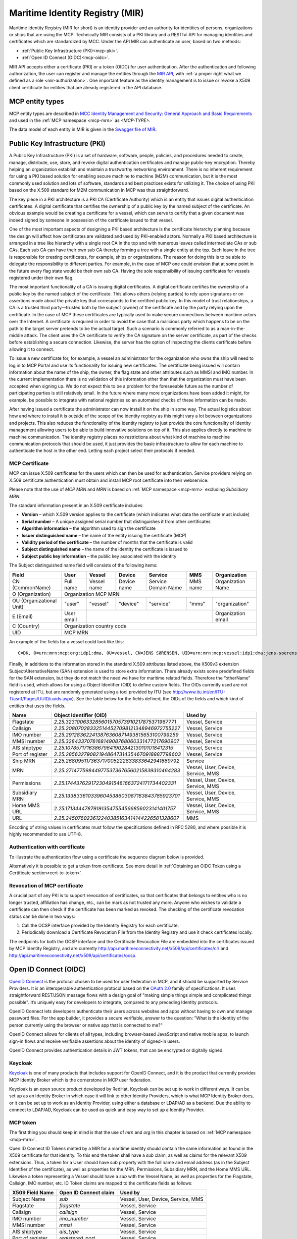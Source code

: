 .. _mir:

Maritime Identity Registry (MIR)
================================
Maritime Identity Registry (MIR for short) is an identity provider and an authority for identities of persons, organizations or ships that are using the MCP.
Technically MIR consists of a PKI library and a RESTful API for managing identities and certificates which are standardized by MCC.
Under the API MIR can authenticate an user, based on two methods:

* :ref:`Public Key Infrastructure (PKI)<mcp-pki>`.
* :ref:`Open ID Connect (OIDC)<mcp-oidc>`.

MIR API accepts either a certificate (PKI) or a token (OIDC) for user authentication.
After the authentication and following authorization, the user can register and manage the entities through the `MIR API <https://api.maritimeconnectivity.net/v2/api-docs>`__, with :ref:`a proper right what we defined as a role <mir-authorization>`.
One important feature as the identity management is to issue or revoke a X509 client certificate for entities that are already registered in the API database.

.. _mcp-type:

MCP entity types
-----------------
MCP entity types are described in `MCC Identity Management and Security: General Approach and Basic Requirements <https://maritimeconnectivity.net/docs/mcp-idsec-1-v2.pdf>`__ and used in the :ref:`MCP namespace <mcp-mrn>` as *<MCP-TYPE>*.

The data model of each entity in MIR is given in the `Swagger file of MIR <https://api.maritimeconnectivity.net/v2/api-docs>`__.


.. _mcp-pki:

Public Key Infrastructure (PKI)
-------------------------------
A Public Key Infrastructure (PKI) is a set of hardware, software, people, policies, and procedures needed to create, manage, distribute, use, store, and revoke digital authentication certificates and manage public-key encryption. Thereby helping an organization establish and maintain a trustworthy networking environment. There is no inherent requirement for using a PKI based solution for enabling secure machine to machine (M2M) communication, but it is the most commonly used solution and lots of software, standards and best practices exists for utilizing it. The choice of using PKI based on the X.509 standard for M2M communication in MCP was thus straightforward.

The key piece in a PKI architecture is a PKI CA (Certificate Authority) which is an entity that issues digital authentication certificates. A digital certificate that certifies the ownership of a public key by the named subject of the certificate. An obvious example would be creating a certificate for a vessel, which can serve to certify that a given document was indeed signed by someone in possession of the certificate issued to that vessel.

One of the most important aspects of designing a PKI based architecture is the certificate hierarchy planning because the design will affect how certificates are validated and used by PKI-enabled actors. Normally a PKI based architecture is arranged in a tree like hierarchy with a single root CA in the top and with numerous leaves called intermediate CAs or sub CAs. Each sub CA can have their own sub CA thereby forming a tree with a single entity at the top. Each leave in the tree is responsible for creating certificates, for example, ships or organizations. The reason for doing this is to be able to delegate the responsibility to different parties. For example, in the case of MCP one could envision that at some point in the future every flag state would be their own sub CA. Having the sole responsibility of issuing certificates for vessels registered under their own flag.

.. image:: _static/image/pki_hierarchy.png
    :align: center
    :alt: PKI hierarchy

The most important functionality of a CA is issuing digital certificates. A digital certificate certifies the ownership of a public key by the named subject of the certificate. This allows others (relying parties) to rely upon signatures or on assertions made about the private key that corresponds to the certified public key. In this model of trust relationships, a CA is a trusted third party—trusted both by the subject (owner) of the certificate and by the party relying upon the certificate. In the case of MCP these certificates are typically used to make secure connections between maritime actors over the Internet. A certificate is required in order to avoid the case that a malicious party which happens to be on the path to the target server pretends to be the actual target. Such a scenario is commonly referred to as a man-in-the-middle attack. The client uses the CA certificate to verify the CA signature on the server certificate, as part of the checks before establishing a secure connection. Likewise, the server has the option of inspecting the clients certificate before allowing it to connect.

To issue a new certificate for, for example, a vessel an administrator for the organization who owns the ship will need to log in to MCP Portal and use its functionality for issuing new certificates. The certificate being issued will contain information about the name of the ship, the owner, the flag state and other attributes such as MMSI and IMO number. In the current implementation there is no validation of this information other than that the organization must have been accepted when signing up. We do not expect this to be a problem for the foreseeable future as the number of participating parties is still relatively small. In the future where many more organizations have been added it might, for example, be possible to integrate with national registries so an automated checks of these information can be made.

After having issued a certificate the administrator can now install it on the ship in some way. The actual logistics about how and where to install it is outside of the scope of the identity registry as this might vary a lot between organizations and projects. This also reduces the functionality of the identity registry to just provide the core functionality of Identity management allowing users to be able to build innovative solutions on top of it. This also applies directly to machine to machine communication. The identity registry places no restrictions about what kind of machine to machine communication protocols that should be used, it just provides the basic infrastructure to allow for each machine to authenticate the host in the other end. Letting each project select their protocols if needed.

.. _mcp-pki-cert-profile:

MCP Certificate
^^^^^^^^^^^^^^^^
MCP can issue X.509 certificates for the users which can then be used for authentication. Service providers relying on X.509 certificate authentication must obtain and install MCP root certificate into their webservice.

Please note that the use of *MCP MRN* and *MRN* is based on :ref:`MCP namespace <mcp-mrn>` excluding *Subsidiary MRN*.

The standard information present in an X.509 certificate includes:

* **Version** – which X.509 version applies to the certificate (which indicates what data the certificate must include)

* **Serial number** – A unique assigned serial number that distinguishes it from other certificates

* **Algorithm information** – the algorithm used to sign the certificate

* **Issuer distinguished name** – the name of the entity issuing the certificate (MCP)

* **Validity period of the certificate** – the number of months that the certificate is valid

* **Subject distinguished name** – the name of the identity the certificate is issued to

* **Subject public key information** – the public key associated with the identity

The Subject distinguished name field will consists of the following items:

+------------------------+----------+-----------+-----------+-------------------+--------+--------------------+
| Field                  | User     | Vessel    | Device    | Service           | MMS    | Organization       |
+========================+==========+===========+===========+===================+========+====================+
|CN (CommonName)         |Full name |Vessel name|Device name|Service Domain Name|MMS name|Organization Name   |
+------------------------+----------+-----------+-----------+-------------------+--------+--------------------+
|O (Organization)        |                            Organization MCP MRN                                    |
+------------------------+----------+-----------+-----------+-------------------+--------+--------------------+
|OU (Organizational Unit)|"user"    |"vessel"   |"device"   |"service"          |"mms"   |"organization"      |
+------------------------+----------+-----------+-----------+-------------------+--------+--------------------+
|E (Email)               |User email|                                                    |Organization email  |
+------------------------+----------+-----------+-----------+-------------------+--------+--------------------+
|C (Country)             |                             Organization country code                              |
+------------------------+----------+-----------+-----------+-------------------+--------+--------------------+
|UID                     |                               MCP MRN                                              |
+------------------------+----------+-----------+-----------+-------------------+--------+--------------------+

An example of the fields for a vessel could look like this::

  C=DK, O=urn:mrn:mcp:org:idp1:dma, OU=vessel, CN=JENS SØRENSEN, UID=urn:mrn:mcp:vessel:idp1:dma:jens-soerensen

Finally, In additions to the information stored in the standard X.509 attributes listed above, the X509v3 extension SubjectAlternativeName (SAN) extension is used to store extra information. There already exists some predefined fields for the SAN extension, but they do not match the need we have for maritime related fields. Therefore the “otherName” field is used, which allows for using a Object Identifier (OID) to define custom fields. The OIDs currently used are not registered at ITU, but are randomly generated using a tool provided by ITU (see http://www.itu.int/en/ITU-T/asn1/Pages/UUID/uuids.aspx). See the table below for the fields defined, the OIDs of the fields and which kind of entities that uses the fields.

+-----------------+------------------------------------------------+---------------------------------------+
| Name            | Object Identifier (OID)                        | Used by                               |
+=================+================================================+=======================================+
| Flagstate       |`2.25.323100633285601570573910217875371967771`  | Vessel, Service                       |
+-----------------+------------------------------------------------+---------------------------------------+
| Callsign        |`2.25.208070283325144527098121348946972755227`  | Vessel, Service                       |
+-----------------+------------------------------------------------+---------------------------------------+
| IMO number      |`2.25.291283622413876360871493815653100799259`  | Vessel, Service                       |
+-----------------+------------------------------------------------+---------------------------------------+
| MMSI number     |`2.25.328433707816814908768060331477217690907`  | Vessel, Service                       |
+-----------------+------------------------------------------------+---------------------------------------+
| AIS shiptype    |`2.25.107857171638679641902842130101018412315`  | Vessel, Service                       |
+-----------------+------------------------------------------------+---------------------------------------+
| Port of register|`2.25.285632790821948647314354670918887798603`  | Vessel, Service                       |
+-----------------+------------------------------------------------+---------------------------------------+
| Ship MRN        |`2.25.268095117363717005222833833642941669792`  | Service                               |
+-----------------+------------------------------------------------+---------------------------------------+
| MRN             |`2.25.271477598449775373676560215839310464283`  | Vessel, User, Device, Service, MMS    |
+-----------------+------------------------------------------------+---------------------------------------+
| Permissions     |`2.25.174437629172304915481663724171734402331`  | Vessel, User, Device, Service, MMS    |
+-----------------+------------------------------------------------+---------------------------------------+
| Subsidiary MRN  |`2.25.133833610339604538603087183843785923701`  | Vessel, User, Device, Service, MMS    |
+-----------------+------------------------------------------------+---------------------------------------+
| Home MMS URL    |`2.25.171344478791913547554566856023141401757`  | Vessel, User, Device, Service, MMS    |
+-----------------+------------------------------------------------+---------------------------------------+
| URL             |`2.25.245076023612240385163414144226581328607`  | MMS                                   |
+-----------------+------------------------------------------------+---------------------------------------+

Encoding of string values in certificates must follow the specifications defined in RFC 5280, and where possible it is highly recommended to use UTF-8.

Authentication with certificate
^^^^^^^^^^^^^^^^^^^^^^^^^^^^^^^^^^^^^^^^^^^^^^^^
To illustrate the authentication flow using a certificate the sequence diagram below is provided.

.. image:: _static/image/cert_authentication_flow.png
    :align: center
    :alt: the sequence diagram of cert authentication flow

Alternatively it is possible to get a token from certificate. See more detail in :ref:`Obtaining an OIDC Token using a Certificate section<cert-to-token>`.

Revocation of MCP certificate
^^^^^^^^^^^^^^^^^^^^^^^^^^^^^^^^
A crucial part of any PKI is to support revocation of certificates, so that certificates that belongs to entities who is no longer trusted, affiliation has change, etc., can be mark as not trusted any more. Anyone who wishes to validate a certificate can then check if the certificate has been marked as revoked. The checking of the certificate revocation status can be done in two ways:

1. Call the OCSP interface provided by the Identity Registry for each certificate.
2. Periodically download a Certificate Revocation File from the Identity Registry and use it check certificates locally.

The endpoints for both the OCSP interface and the Certificate Revocation File are embedded into the certificates issued by MCP Identity Registry, and are currently http://api.maritimeconnectivity.net/x509/api/certificates/crl and http://api.maritimeconnectivity.net/x509/api/certificates/ocsp.

.. _mcp-oidc:

Open ID Connect (OIDC)
----------------------
`OpenID Connect <https://openid.net/connect>`__ is the protocol chosen to be used for user federation in MCP, and it should be supported by Service Providers. It is an interoperable authentication protocol based on the `OAuth 2.0 <https://oauth.net/2/>`__ family of specifications. It uses straightforward REST/JSON message flows with a design goal of "making simple things simple and complicated things possible". It’s uniquely easy for developers to integrate, compared to any preceding Identity protocols.

OpenID Connect lets developers authenticate their users across websites and apps without having to own and manage password files. For the app builder, it provides a secure verifiable, answer to the question: "What is the identity of the person currently using the browser or native app that is connected to me?"

OpenID Connect allows for clients of all types, including browser-based JavaScript and native mobile apps, to launch sign-in flows and receive verifiable assertions about the identity of signed-in users.

OpenID Connect provides authentication details in JWT tokens, that can be encrypted or digitally signed.

Keycloak
^^^^^^^^^^
`Keycloak <https://www.keycloak.org/>`__ is one of many products that includes support for OpenID Connect, and it is the product that currently provides MCP Identity Broker which is the cornerstone in MCP user federation.

Keycloak is an open source product developed by RedHat. Keycloak can be set up to work in different ways. It can be set up as an Identity Broker in which case it will link to other Identity Providers, which is what MCP Identity Broker does, or it can be set up to work as an Identity Provider, using either a database or LDAP/AD as a backend. Due the ability to connect to LDAP/AD, Keycloak can be used as quick and easy way to set up a Identity Provider.

.. _mcp-token:

MCP token
^^^^^^^^^
The first thing you should keep in mind is that the use of *mrn* and *org* in this chapter is based on :ref:`MCP namespace <mcp-mrn>`.

Open ID Connect ID Tokens minted by a MIR for a maritime identity should contain the same information as found in the X509 certificate for that identity. To this end the token shall have a `sub` claim, as well as claims for the relevant X509 extensions. Thus, a token for a User should have `sub` property with the full name and email address (as in the Subject Identifier of the certificate), as well as properties for the MRN, Permissions, Subsidiary MRN, and the Home MMS URL. Likewise a token representing a Vessel should have a `sub` with the Vessel Name, as well as properties for the Flagstate, Callsign, IMO number, etc. ID Token claims are mapped to the certificate fields as follows:

+-----------------+------------------------------------------------+---------------------------------------+
| X509 Field Name | Open ID Connect claim                          | Used by                               |
+=================+================================================+=======================================+
| Subject Name    |`sub`                                           | Vessel, User, Device, Service, MMS    |
+-----------------+------------------------------------------------+---------------------------------------+
| Flagstate       |`flagstate`                                     | Vessel, Service                       |
+-----------------+------------------------------------------------+---------------------------------------+
| Callsign        |`callsign`  					   | Vessel, Service                       |
+-----------------+------------------------------------------------+---------------------------------------+
| IMO number      |`imo_number`                                    | Vessel, Service                       |
+-----------------+------------------------------------------------+---------------------------------------+
| MMSI number     |`mmsi`                                          | Vessel, Service                       |
+-----------------+------------------------------------------------+---------------------------------------+
| AIS shiptype    |`ais_type`                                      | Vessel, Service                       |
+-----------------+------------------------------------------------+---------------------------------------+
| Port of register|`registered_port`                               | Vessel, Service                       |
+-----------------+------------------------------------------------+---------------------------------------+
| Ship MRN        |`vessel.mrn`  			           | Service                               |
+-----------------+------------------------------------------------+---------------------------------------+
| MRN             |`mrn`                                           | Vessel, User, Device, Service, MMS    |
+-----------------+------------------------------------------------+---------------------------------------+
| Permissions     |`permissions`                                   | Vessel, User, Device, Service, MMS    |
+-----------------+------------------------------------------------+---------------------------------------+
| Subsidiary MRN  |`subsidiary_mrn`                                | Vessel, User, Device, Service, MMS    |
+-----------------+------------------------------------------------+---------------------------------------+
| Home MMS URL    |`mms_url`                                       | Vessel, User, Device, Service, MMS    |
+-----------------+------------------------------------------------+---------------------------------------+
| URL             |`url`  					   | MMS                                   |
+-----------------+------------------------------------------------+---------------------------------------+

A Service of a Vessel should include the Vessel related claims in a `vessel` claim, which should be an `object` with the containing the claims of the Vessel.

Claims will be directly mapped from attributes provided by the organizations Identity Provider, so the Identity Provider must also provide these attributes, except for the "org"-attribute.

A thing to note here is that all the above attributes will not apply to all entity types, for example device or vessel entity will not have an email address.

Authentication with OIDC
^^^^^^^^^^^^^^^^^^^^^^^^^
To illustrate the authentication flows the sequence diagrams below is provided.

The first diagram below shows the standard `OpenID Connect Authorization Code Flow <http://openid.net/specs/openid-connect-core-1_0.html#CodeFlowAuth>`__ involving a browser being used by the user to access a service in the form of a webpage.

.. image:: _static/image/oidc_authentication_flow.png
    :align: center
    :alt: the sequence diagram of cert authentication flow

The second diagram shows the flow used when an authenticated user is accessing a backend service. For browser based services this scenario is often used when the browser retrieves data from backend services. In this scenario since the user is authenticated, the user has a token that is presented for authentication for the backend service.

.. image:: _static/image/backend_service_authentication_flow.png
    :align: center
    :alt: the sequence diagram of cert authentication flow

Getting connected to MCP
^^^^^^^^^^^^^^^^^^^^^^^^^^^^^^^^^^^^^^^^^^^^^^^^^^^^^^^^^
There are some requirements to enable identity brokerage in MCP.

Setting up an OIDC Identity Provider
~~~~~~~~~~~~~~~~~~~~~~~~~~~~~~~~~~~~~~~~~~~~~~
OpenID Connect is supported by the latest ADFS and `Keycloak <https://www.keycloak.org/>`__ releases. The MCP Identity Broker only supports the `OpenID Connect Authorization Code Flow <https://openid.net/specs/openid-connect-core-1_0.html#CodeFlowAuth>`__ when connecting to Identity Providers. This limitation only applies when the Identity Broker connects to Identity Providers, not when Services/Clients connects to the Identity Broker.

As default the MCP Identity Broker expects that an OpenID Connect Identity Provider provides all the claims required to create an MCP Identity Token, or indeed	a certificate. However, when the token is to represent a User, the `sub` claim may be omitted if the token does include at least the `email` and the `name` claims.


If your Identity Provider has the values in different attributes, some mapping can be set up.

The Identity Broker will generate and attach the organizations MRN and the users MRN to the user.

Setting up an OpenID Connect Identity Provider for multiple organizations
~~~~~~~~~~~~~~~~~~~~~~~~~~~~~~~~~~~~~~~~~~~~~~~~~~~~~~~~~~~~~~~~~~~~~~~~~~~~~~~~
MCP has some special Identity Providers that handles the authentication for multiple organizations. Current examples are "IALA" and "BIMCO ExtraNet". These Identity Providers are responsible for vetting the organizations they provide authentication for, so that it is confirmed that the organization is who they claim to be. New organizations can be added by these Identity Providers. Since MCP currently needs to know about organizations centrally to be able to (among other things) issue certificates, some extra information is needed from these Identity Providers, to be able to create them in the central Identity Registry, if they are not already known.

The extra information must be given as attributes, in addition to the attributes mentioned in 'Setting up an OpenID Connect Identity Provider':

As default MCP Identity Broker expect the following attributes to be provided by an OpenID Connect Identity Provider:

+-------------+---------------------------------------------------------------------------------------------------------------+
| Attribute   | Description                                                                                                   |
+=============+===============================================================================================================+
| mrn         | The Maritime Resource Name of the user.                                                                       |
+-------------+---------------------------------------------------------------------------------------------------------------+
| org         | The Maritime Resource Name of the parent organization of the user.                                            |
+-------------+---------------------------------------------------------------------------------------------------------------+
| org-name    | Human readable name of the parent organizations.                                                              |
+-------------+---------------------------------------------------------------------------------------------------------------+
| org-address | Address of the organization. It must be without linebreaks, ending with comma and the country of the address. |
+-------------+---------------------------------------------------------------------------------------------------------------+


Setting up an SAML2 Identity Provider
~~~~~~~~~~~~~~~~~~~~~~~~~~~~~~~~~~~~~~~~
SAML2 is supported by older ADFS releases.

+--------------------------------------------------------------------+-----------------------------------------------------------------------------------------+
| Attribute                                                          | Description                                                                             |
+====================================================================+=========================================================================================+
| NAMEID                                                             | The username of the user in the parent organization.                                    |
+--------------------------------------------------------------------+-----------------------------------------------------------------------------------------+
| http://schemas.xmlsoap.org/ws/2005/05/identity/claims/emailaddress | The email of the user.                                                                  |
+--------------------------------------------------------------------+-----------------------------------------------------------------------------------------+
| http://schemas.xmlsoap.org/ws/2005/05/identity/claims/givenname    | Firstname of the user.                                                                  |
+--------------------------------------------------------------------+-----------------------------------------------------------------------------------------+
| http://schemas.xmlsoap.org/ws/2005/05/identity/claims/surname      | Lastname of the user.                                                                   |
+--------------------------------------------------------------------+-----------------------------------------------------------------------------------------+
| http://schemas.microsoft.com/ws/2008/06/identity/claims/role       | List of permissions for this user assigned by the organization the user is a member of. |
+--------------------------------------------------------------------+-----------------------------------------------------------------------------------------+

If your Identity Provider has the values in different attributes, some mapping can be set up.

The Identity Broker will generate and attach the organizations MRN and the users MRN to the user.

.. _cert-to-token:

Obtaining an OIDC Token using a Certificate
^^^^^^^^^^^^^^^^^^^^^^^^^^^^^^^^^^^^^^^^^^^^^^^^^^^^^^^^^
It is possible to obtain OpenID Connect Tokens using certificate authentication. The idea is that instead of authenticating by being redirected to an Identity Provider as in the normal OpenID Connect flow, you authenticate at the Identity Broker by using your certificate (that has been issued by MCP Identity Registry). This authentication would work in the same way as when authenticating to any service. When authentication has been succesful the Identity Broker can then issue a JWT-token, which is what the OpenId Connect authentication use. So in effect what we have is a "bridge" between the 2 authentication approaches.

An example of use could be that a device (which has been issued certificates) wishes to authenticate securely with a service, but the service only supports OpenId Connect authentication. Using the approach mentioned above, the device can use its certificate to get an OpenId Connect token, which can then be used to authenticate to the service.

The flow looks like the diagram below:

.. image:: _static/image/diagram_oidc_authentication_using_cert.png
    :align: center
    :alt: getting a token from certificate

Example of Obtaining an OIDC Token using a Certificate
^^^^^^^^^^^^^^^^^^^^^^^^^^^^^^^^^^^^^^^^^^^^^^^^^^^^^^^^^^^^^^^
In this simple example we will assume that a certificate and key—​pair has been issued to the entity who wishes to authenticate. This example makes use of curl a command line tool available on Linux and Mac OS X.

The authentication involves 2 steps:

1. Obtaining a temporary Authorization Code using a certificate.
2. Obtaining a OpenId Connect Token using the Authorization Code.

These 2 steps are actually standard in the OpenID Connect Authorization Code Flow, though normally certificates are not the standard authentication method.

First we obtain the code by issuing this command::

  curl --verbose --location --cookie "" --key PrivateKey.pem --cert Certificate.pem 'https://maritimeid.maritimeconnectivity.net/auth/realms/MaritimeCloud/protocol/openid-connect/auth?client_id=cert2oidc&redirect_uri=http%3A%2F%2Flocalhost%3A99&response_type=code&kc_idp_hint=certificates&scope=openid'

Let us break down the command:

* ``curl --verbose --location --cookie ""``: ``curl`` is the tool itself. ``--verbose`` means it will be in verbose mode, ``--location`` means curl will follow HTTP redirects and ``--cookie ""`` activates the use of HTTP cookies which means that cookies received will be remember and used during redirects. We need to follow redirects since that is used by OpenID Connect to go back and forth between servers, and the verbose mode is needed because we would like to see where we are redirected — especially the last redirect, but more about that later.

* ``--key PrivateKey.pem --cert Certificate.pem``: Here the private key and the certificate is given to curl in PEM format.

* The last part is the URL which itself is multiple parts:

   * Address of the authentication endpoint: ``https://maritimeid.maritimeconnectivity.net/auth/realms/MaritimeCloud/protocol/openid-connect/auth``

   * Parameters: ``client_id=cert2oidc&redirect_uri=http%3A%2F%2Flocalhost&response_type=code&kc_idp_hint=certificates&scope=openid``. These can be also be broken down:

    + ``client_id=cert2oidc``: This is a special OpenID Connect client setup to be used for certificate authentication.

    + ``redirect_uri=http%3A%2F%2Flocalhost%3A99``: This is where the authentication server will redirect to at the end of the authentication. The parameter is URL encoded and decoded looks like this: http://localhost:99. This address is meant to be invalid, since we want the last redirect to fail.

    + ``response_type=code``: This defines that we uses the Authorization Flow as mentioned above.

    + ``kc_idp_hint=certificates``: This tells the Identity Broker that we wants to authenticate using the Certificate Identity Provider.

    + ``scope=openid``: And finally, this define that we are using OpenID Connect.

When the command runs it returns a lot of output, due to being in verbose mode. We will not go into detail, but quite a few redirects happens, as described in the sequences diagram above. The last redirect however fails, which is intended. The final output will look something like this::

  * Issue another request to this URL: 'http://localhost:99?code=uss.Yw6k4rXOJiR6IF4a2Y7tYC1-Eqoo8dHSUwjfuIFDfpI.543a63db-9d22-45f7-85b6-a258059c0825.6826c662-6b68-423a-a248-71bd3e69dab0'
  * Rebuilt URL to: http://localhost:99/?code=uss.Yw6k4rXOJiR6IF4a2Y7tYC1-Eqoo8dHSUwjfuIFDfpI.543a63db-9d22-45f7-85b6-a258059c0825.6826c662-6b68-423a-a248-71bd3e69dab0
  *   Trying 127.0.0.1...
  * connect to 127.0.0.1 port 99 failed: Connection refused
  * Failed to connect to localhost port 99: Connection refused
  * Closing connection 1
  curl: (7) Failed to connect to localhost port 99: Connection refused


Here we can recognize ``http://localhost:99`` from the ``redirect_uri`` parameter described earlier. We can also see that the ``code`` parameter is in the url, in this case with the value ``uss.Yw6k4rXOJiR6IF4a2Y7tYC1-Eqoo8dHSUwjfuIFDfpI.543a63db-9d22-45f7-85b6-a258059c0825.6826c662-6b68-423a-a248-71bd3e69dab0``. It is this code we need to in the second step of authentication to get the OpenID Connect Tokens. The code is only valid for a very limited time (less than a minute) and can only be used once. We will again use ``curl`` in the second step::

  curl --data "grant_type=authorization_code&client_id=cert2oidc&code=uss.Yw6k4rXOJiR6IF4a2Y7tYC1-Eqoo8dHSUwjfuIFDfpI.543a63db-9d22-45f7-85b6-a258059c0825.6826c662-6b68-423a-a248-71bd3e69dab0&redirect_uri=http%3A%2F%2Flocalhost%3A99" https://maritimeid.maritimeconnectivity.net/auth/realms/MaritimeCloud/protocol/openid-connect/token

Again, let us break down the command. In this case the command consist of 3 parts, ``curl`` — the tool itself, data-parameters and an URL. We will concentrated on the data-parameters. Note that this is a HTTP POST request, which is why the parameters is supplied in a separate argument and not as part of the URL.

* ``grant_type=authorization_code``: This specifies that we will use an authorization code to authenticate ourself in this call.

* ``client_id=cert2oidc``: The id of the special client, as mentioned above.

* ``code=uss.Yw6k4rXOJiR6IF4a2Y7tYC1-Eqoo8dHSUwjfuIFDfpI.543a63db-9d22-45f7-85b6-a258059c0825.6826c662-6b68-423a-a248-71bd3e69dab0``: The code we obtained earlier.

* ``redirect_uri=http%3A%2F%2Flocalhost%3A99``: The redirect url, the same as before, though not used for actual redirection in this case.

When this call runs there will be no redirection, so we do not need to tell curl to follow redirects. Instead the returned output will be the tokens that we wish to use, in a format like this::

  {
    "access_token":"eyJhbGciOiJ...uXoHudIM1yiDBYj8g",
    "expires_in":300,
    "refresh_expires_in":1800,
    "refresh_token":"eyJhbGciOiJ...iv7rKSa__IKy983Gg",
    "token_type":"bearer",
    "id_token":"eyJhbGciOiJ...Ycp2GupfpTTgRkhtnw",
    "not-before-policy":0,
    "session_state":"94487eaa-b77f-4b6c-8db1-c574fc6a09da"
  }

The access_token is the token that should be used we communicating with services in MCP context. The token should be embedded in the HTTP header. When using curl it can be done like this::

  curl -H "Authorization: Bearer eyJhbGciOiJ...uXoHudIM1yiDBYj8g" https://api.maritimeconnectivity.net/oidc/api/org/DMA

The refresh_token is used to re-authenticate to get a new set of tokens when the access_token has expired, in this case 300 seconds after it has been issued, as seen in the expires_in attribute. The new set of tokens can then be obtain with a HTTP POST like this::

  curl --data "grant_type=refresh_token&client_id=cert2oidc&refresh_token=eyJhbGciOiJ...iv7rKSa__IKy983Gg" https://maritimeid.maritimeconnectivity.net/auth/realms/MaritimeCloud/protocol/openid-connect/token


.. _mir-authorization:

Authorization in MIR
--------------------

As an example of how authorization can be done, let us have a look at how it is handled inside the MCP Identity Registry. When it comes to authorization, the Identity Registry will have the same information about its users as any other service in MCP.

The Identity Registry currently has these roles:

+--------------------+-----------------+--------------+--------------------+----------------------+-----------------------+----------------------+--------------------+--------------------+------------+
| Role               | Approve New Org | Edit Own Org | Maintain Org Users | Maintain Org Vessels | Maintain Org Services | Maintain Org Devices | Maintain Org MMSes | Maintain Org Roles | Delete Org |
+--------------------+-----------------+--------------+--------------------+----------------------+-----------------------+----------------------+--------------------+--------------------+------------+
| ROLE_SITE_ADMIN    |        X        |       X      |          X         |           X          |           X           |           X          |          X         |          X         |      X     |
+--------------------+-----------------+--------------+--------------------+----------------------+-----------------------+----------------------+--------------------+--------------------+------------+
| ROLE_ORG_ADMIN     |                 |       X      |          X         |           X          |           X           |           X          |          X         |          X         |            |
+--------------------+-----------------+--------------+--------------------+----------------------+-----------------------+----------------------+--------------------+--------------------+------------+
| ROLE_ENTITY_ADMIN  |                 |              |          X         |           X          |           X           |           X          |          X         |                    |            |
+--------------------+-----------------+--------------+--------------------+----------------------+-----------------------+----------------------+--------------------+--------------------+------------+
| ROLE_USER_ADMIN    |                 |              |          X         |                      |                       |                      |                    |                    |            |
+--------------------+-----------------+--------------+--------------------+----------------------+-----------------------+----------------------+--------------------+--------------------+------------+
| ROLE_VESSEL_ADMIN  |                 |              |                    |           X          |                       |                      |                    |                    |            |
+--------------------+-----------------+--------------+--------------------+----------------------+-----------------------+----------------------+--------------------+--------------------+------------+
| ROLE_SERVICE_ADMIN |                 |              |                    |                      |           X           |                      |                    |                    |            |
+--------------------+-----------------+--------------+--------------------+----------------------+-----------------------+----------------------+--------------------+--------------------+------------+
| ROLE_DEVICE_ADMIN  |                 |              |                    |                      |                       |           X          |                    |                    |            |
+--------------------+-----------------+--------------+--------------------+----------------------+-----------------------+----------------------+--------------------+--------------------+------------+
| ROLE_MMS_ADMIN     |                 |              |                    |                      |                       |                      |          X         |                    |            |
+--------------------+-----------------+--------------+--------------------+----------------------+-----------------------+----------------------+--------------------+--------------------+------------+
| ROLE_APPROVE_ORG   |        X        |              |                    |                      |                       |                      |                    |                    |            |
+--------------------+-----------------+--------------+--------------------+----------------------+-----------------------+----------------------+--------------------+--------------------+------------+
| ROLE_USER          |                 |              |                    |                      |                       |                      |                    |                    |            |
+--------------------+-----------------+--------------+--------------------+----------------------+-----------------------+----------------------+--------------------+--------------------+------------+

A few things should be noted:

* "Maintain" (as mentioned in the table above) means to be able to create, update and delete, as well as issuing and revoking certificates.

* Excluding entities with the role ROLE_SITE_ADMIN, it is not possible for entities to see entities from other organizations.

* A ROLE_SITE_ADMIN can maintain entities and organizations beyond his own organization.

* Any entity, regardless of roles, can see all entities from its own organization, though some sensitive information from services is filtered for non-admins.

* Only a ROLE_SITE_ADMIN can assign ROLE_SITE_ADMIN and ROLE_APPROVE_ORG roles.

* A ROLE_APPROVE_ORG can create a user for an organization if and only if there is no users for the organization (this is used for creating the first administrative user for an organization).

In this example we will focus on **ROLE_USER** and **ROLE_ORG_ADMIN**. Let us assume that an Organization (DMA) wants to grant members of the internal "E-navigation" department administrative rights in the MCP Identity Registry. In DMAs Identity Provider setup the department name is automatically added to the "permissions" attribute. So to make this mapping the current DMA administrator sets up a role mapping between the permission "E-navigation" and the role ROLE_ORG_ADMIN. Once this is done, all members of the DMA E-navigation department will have administrative rights for the DMA organization inside the Identity Registry. As noted earlier, these rights only apply inside the Identity Registry. Other services must create a similar setup with mapping of roles and permissions.

Brokered User Federation
^^^^^^^^^^^^^^^^^^^^^^^^
In most federated setups it starts from the website (Service Provider) that need authentication and the identity provider, normally presented with a "Log in with X" link, where X could be Facebook, Google, etc. MCP has 2 steps for it, where the first step is MCP Identity Broker which presents the user with a list of available identity providers, which is the second step.
For a deeper understanding of how this is actually done please read the `Identity Broker overview section from the Keycloak manual <https://www.keycloak.org/docs/latest/server_admin/index.html#_identity_broker_overview>`__.

MCP supports the brokered user federation as long as non-MCP identity providers follow OAuth 2.0 by means of the federation of identity providers.
The federation is the means of linking distinct identity management systems to a person’s electronic identity and attributes. For example, a shipping company might expose all their users in LDAP or Active Directory to MCP in such a way as they appear as MCP users. Thereby bypassing the need to manage their users directly in MCP. This also means that MCP is not responsible for management of users.
In practical terms, federation means that users asked to authenticate in MCP will be redirected to a login webpage supplied by their organization where they can login using their organizational id.
Since the authentication process is the responsibility of the organizations, it is also up to the individual organizations to choose an appropriate authentication method. While most will likely use classic username/password authentication, multi factor security, biometric security or other approaches could be used.

What MCC governs in MIR
^^^^^^^^^^^^^^^^^^^^^^^
* :ref:`MCP namespace <mcp-mrn>`
* :ref:`MCP types and its hierarchy <mcp-type>`
* :ref:`PKI certificate profile <mcp-pki-cert-profile>`
* :ref:`OIDC Token <mcp-token>`
* REST API (https://api.maritimeconnectivity.net/v2/api-docs)
* MCP Instance Provider root CA list
* MIR reference implementation

MIR reference implementation
^^^^^^^^^^^^^^^^^^^^^^^^^^^^^^^^^^
MCC governs the reference implementations on MIR as follows:

* MCP-PKI library for handling certificates: https://github.com/MaritimeConnectivityPlatform/MCP-PKI
* MIR API: https://github.com/MaritimeConnectivityPlatform/IdentityRegistry
* MIR Identity Broker: https://github.com/MaritimeConnectivityPlatform/MCPKeycloakSpi

MIR Identity Broker which enables the token-based user authentication is based on `Keycloak <https://www.keycloak.org/>`__ which is an OpenID Connect (OIDC) server developed by Red Hat, but including two MCP specific plugins for synchronization of user data with MIR API and converting MCP client certificates to OIDC tokens.
Giving a detailed account of the synchronization part when the API is called to create a new user with corresponding information it is registered in the API database and also the ID Broker accounts.
The synchronization is provoked when a user logs in using an external identity provider by registering the user’s information to the API database.
In our testbed we use the federation to enable the participants across different projects to register and utilize MCP services established by the projects, as well as validate the identity management concept of MCP.
